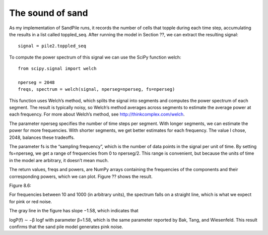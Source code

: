 The sound of sand
-----------------
As my implementation of SandPile runs, it records the number of cells that topple during each time step, accumulating the results in a list called toppled_seq. After running the model in Section ??, we can extract the resulting signal:

::

    signal = pile2.toppled_seq

To compute the power spectrum of this signal we can use the SciPy function welch:

::
        
    from scipy.signal import welch

    nperseg = 2048
    freqs, spectrum = welch(signal, nperseg=nperseg, fs=nperseg)

This function uses Welch’s method, which splits the signal into segments and computes the power spectrum of each segment. The result is typically noisy, so Welch’s method averages across segments to estimate the average power at each frequency. For more about Welch’s method, see http://thinkcomplex.com/welch.

The parameter nperseg specifies the number of time steps per segment. With longer segments, we can estimate the power for more frequencies. With shorter segments, we get better estimates for each frequency. The value I chose, 2048, balances these tradeoffs.

The parameter fs is the “sampling frequency”, which is the number of data points in the signal per unit of time. By setting fs=nperseg, we get a range of frequencies from 0 to nperseg/2. This range is convenient, but because the units of time in the model are arbitrary, it doesn’t mean much.

The return values, freqs and powers, are NumPy arrays containing the frequencies of the components and their corresponding powers, which we can plot. Figure ?? shows the result.

Figure 8.6::

For frequencies between 10 and 1000 (in arbitrary units), the spectrum falls on a straight line, which is what we expect for pink or red noise.

The gray line in the figure has slope −1.58, which indicates that

logP(f) ∼ −β logf 
with parameter β=1.58, which is the same parameter reported by Bak, Tang, and Wiesenfeld. This result confirms that the sand pile model generates pink noise.
